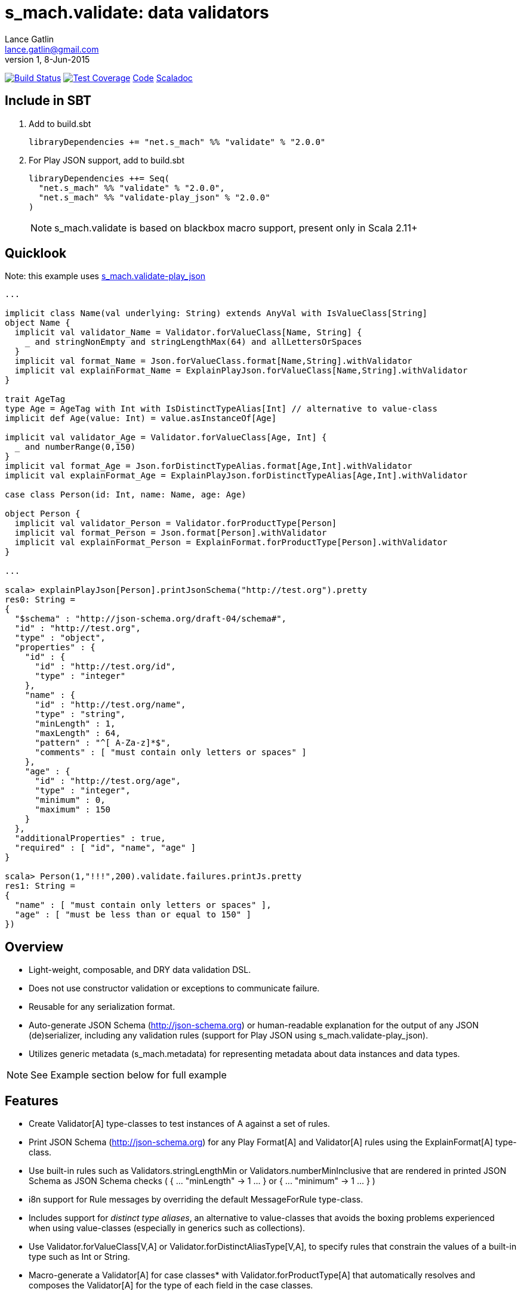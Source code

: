 = s_mach.validate: data validators
Lance Gatlin <lance.gatlin@gmail.com>
v1,8-Jun-2015
:blogpost-status: unpublished
:blogpost-categories: s_mach, scala

image:https://travis-ci.org/S-Mach/s_mach.validate.svg[Build Status, link="https://travis-ci.org/S-Mach/s_mach.validate"]  image:https://coveralls.io/repos/S-Mach/s_mach.validate/badge.png?branch=master[Test Coverage,link="https://coveralls.io/r/S-Mach/s_mach.validate"] https://github.com/S-Mach/s_mach.validate[Code] http://s-mach.github.io/s_mach.validate/#s_mach.validate.package[Scaladoc]

== Include in SBT

1. Add to +build.sbt+
+
[source,sbt,numbered]
----
libraryDependencies += "net.s_mach" %% "validate" % "2.0.0"
----
2. For Play JSON support, add to +build.sbt+
+
[source,sbt,numbered]
----
libraryDependencies ++= Seq(
  "net.s_mach" %% "validate" % "2.0.0",
  "net.s_mach" %% "validate-play_json" % "2.0.0"
)
----
NOTE: +s_mach.validate+ is based on blackbox macro support, present only in Scala 2.11+

== Quicklook
Note: this example uses https://github.com/S-Mach/s_mach.validate-play_json[+s_mach.validate-play_json+]
----
...

implicit class Name(val underlying: String) extends AnyVal with IsValueClass[String]
object Name {
  implicit val validator_Name = Validator.forValueClass[Name, String] {
    _ and stringNonEmpty and stringLengthMax(64) and allLettersOrSpaces
  }
  implicit val format_Name = Json.forValueClass.format[Name,String].withValidator
  implicit val explainFormat_Name = ExplainPlayJson.forValueClass[Name,String].withValidator
}

trait AgeTag
type Age = AgeTag with Int with IsDistinctTypeAlias[Int] // alternative to value-class
implicit def Age(value: Int) = value.asInstanceOf[Age]

implicit val validator_Age = Validator.forValueClass[Age, Int] {
  _ and numberRange(0,150)
}
implicit val format_Age = Json.forDistinctTypeAlias.format[Age,Int].withValidator
implicit val explainFormat_Age = ExplainPlayJson.forDistinctTypeAlias[Age,Int].withValidator

case class Person(id: Int, name: Name, age: Age)

object Person {
  implicit val validator_Person = Validator.forProductType[Person]
  implicit val format_Person = Json.format[Person].withValidator
  implicit val explainFormat_Person = ExplainFormat.forProductType[Person].withValidator
}

...

scala> explainPlayJson[Person].printJsonSchema("http://test.org").pretty
res0: String =
{
  "$schema" : "http://json-schema.org/draft-04/schema#",
  "id" : "http://test.org",
  "type" : "object",
  "properties" : {
    "id" : {
      "id" : "http://test.org/id",
      "type" : "integer"
    },
    "name" : {
      "id" : "http://test.org/name",
      "type" : "string",
      "minLength" : 1,
      "maxLength" : 64,
      "pattern" : "^[ A-Za-z]*$",
      "comments" : [ "must contain only letters or spaces" ]
    },
    "age" : {
      "id" : "http://test.org/age",
      "type" : "integer",
      "minimum" : 0,
      "maximum" : 150
    }
  },
  "additionalProperties" : true,
  "required" : [ "id", "name", "age" ]
}

scala> Person(1,"!!!",200).validate.failures.printJs.pretty
res1: String =
{
  "name" : [ "must contain only letters or spaces" ],
  "age" : [ "must be less than or equal to 150" ]
})
----

== Overview
* Light-weight, composable, and DRY data validation DSL.
* Does not use constructor validation or exceptions to communicate failure.
* Reusable for any serialization format.
* Auto-generate JSON Schema (http://json-schema.org) or human-readable explanation for the output of any
JSON (de)serializer, including any validation rules (support for Play JSON using +s_mach.validate-play_json+).
* Utilizes generic metadata (+s_mach.metadata+) for representing metadata about data instances and data types.

NOTE: See Example section below for full example

== Features
* Create +Validator[A]+ type-classes to test instances of A against a set of rules.
* Print JSON Schema (http://json-schema.org) for any Play +Format[A]+ and +Validator[A]+ rules using the
+ExplainFormat[A]+ type-class.
* Use built-in rules such as +Validators.stringLengthMin+ or +Validators.numberMinInclusive+ that are rendered in
printed JSON Schema as JSON Schema checks ( +{ ... "minLength" -> 1 ... }+ or +{ ... "minimum" -> 1 ... }+ )
* i8n support for +Rule+ messages by overriding the default +MessageForRule+ type-class.
* Includes support for _distinct type aliases_, an alternative to value-classes that avoids the boxing
problems experienced when using value-classes (especially in generics such as collections).
* Use +Validator.forValueClass[V,A]+ or +Validator.forDistinctAliasType[V,A]+, to specify rules that constrain
 the values of a built-in type such as Int or String.
* Macro-generate a +Validator[A]+ for case classes* with +Validator.forProductType[A]+ that automatically resolves
and composes the +Validator[A]+ for the type of each field in the case classes.
* Wrap Play +Format[A]+ using +.withValidator+ to automatically check all +Validator[A]+ rules after successfully
deserializing an instance of A from JSON (+Validator[A]+ rule failures are converted to Play +JsError+).
* Print a generic human readable explanation (+TypeRemarks+/+Remarks+) for any Play +Format[A]+ or +Validator[A]+.
* Create trees of generic metadata for any data instance or data type using +Metadata[A]+ or +TypeMetadata[A]+.

NOTE: *Macro requires all fields to have a +Validator[A]+ for the field's type in scope when
+Validator.forProductType[A]+ is invoked. Case classes with self-recursive field types (fields of the same type as
the containing case class) are not supported. Implementations of +Validator[A]+ for all Scala collections,
Scala Option and Scala tuple classes are provided.


== Why do I need this?

* You want a validation DSL that is light-weight, terse, composable, reuseable and DRY, written exactly once.
* You want to write validation code that doesn't require first converting to a specific serialization format.
* You want to write validation code that can be re-used for any serialization format.
* You want to be able to display a light-weight human-readable schema derived from the validation code.

== Features

* Create validators that test validation rules using a light-weight and terse DSL.
* Write DRY validation code, exactly once, that can be re-used, composed and can be applied to any serialization format.
* Validate an instance against a validator to produce a list of validation failures (+List[Rule]+).
* Print validation failures as a human-readable list or as JSON (using +s_mach.validate-play_json+).
* Macro-generate validators for any product type (i.e. case class or tuple) using +Validator.forProductType+.
* Constrain value space of value types (e.g. String, Int, etc) using value classes and +Validator.forValueClass+.

== Versioning
+s_mach.validate+ uses semantic versioning (http://semver.org/).
+s_mach.validate+ does not use the package private modifier. Instead, all code
files outside of the +s_mach.validate.impl+ package form the public interface
and are governed by the rules of semantic versioning. Code files inside the
+s_mach.validate.impl+ package may be used by downstream applications and
libraries. However, no guarantees are made as to the stability or interface of
code in the +s_mach.validate.impl+ package between versions.

== Example

----

$ sbt
[info] Set current project to validate (in build file:/Users/lancegatlin/Code/s_mach.validate/)
> project validate-play-json
[info] Set current project to validate-play-json (in build file:/Users/lancegatlin/Code/s_mach.validate/)
> test:console
Welcome to Scala version 2.11.6 (Java HotSpot(TM) 64-Bit Server VM, Java 1.8.0_40).
Type in expressions to have them evaluated.
Type :help for more information.

scala> :paste
// Entering paste mode (ctrl-D to finish)

import scala.collection.immutable.StringOps
import s_mach.validate._
import play.api.libs.json._
import s_mach.validate.play_json._

// Use Scala value-class to restrict the value space of String
// Name can be treated as String in code
// See http://docs.scala-lang.org/overviews/core/value-classes.html
implicit class Name(
  val underlying: String
) extends AnyVal with IsValueClass[String]
object Name {
  import scala.language.implicitConversions
  // Because Scala doesn't support recursive implicit resolution, need to
  // add an implicit here to support using Name with StringOps methods such
  // as foreach, map, etc
  implicit def stringOps_Name(name: Name) = new StringOps(name.underlying)
  implicit val validator_Name =
    // Create a Validator[Name] based on a Validator[String]
    Validator.forValueClass[Name, String] {
      import Text._
      // Build a Validator[String] by composing some pre-defined validators
      nonEmpty and maxLength(64) and allLettersOrSpaces
    }

  implicit val format_Name =
    Json
      // Auto-generate a value-class format from the already existing implicit
      // Format[String]
      .forValueClass.format[Name,String](new Name(_))
      // Append the serialization-neutral Validator[Name] to the Play JSON Format[Name]
      .withValidator
}

implicit class Age(
  val underlying: Int
) extends AnyVal with IsValueClass[Int]
object Age {
  implicit val validator_Age = {
    import Validator._
    forValueClass[Age,Int](
      ensure(s"must be between (0,150)") { age =>
        0 <= age && age <= 150
      }
    )
  }
  implicit val format_Age =
    Json.forValueClass.format[Age,Int](new Age(_)).withValidator
}

case class Person(id: Int, name: Name, age: Age)

object Person {
  implicit val validator_Person = {
    import Validator._

    // Macro generate a Validator for any product type (i.e. case class / tuple)
    // that implicitly resolves all validators for declared fields. For Person,
    // Validator[Int] for the id field, Validator[Name] for the name field and
    // Validator[Age] for the age field are automatically composed into a
    // Validator[Person].
    forProductType[Person] and
    // Compose the macro generated Validator[Person] with an additional condition
    ensure(
      "age plus id must be less than 1000"
      // p.age is used here as if it was an Int here without any extra code
    )(p => p.id + p.age < 1000)
  }

  implicit val format_Person = Json.format[Person].withValidator
}

case class Family(
  father: Person,
  mother: Person,
  children: Seq[Person],
  grandMother: Option[Person],
  grandFather: Option[Person]
)

object Family {
  implicit val validator_Family =
    // Macro generate a Validator for Family. Implicit methods in
    // s_mach.validate.CollectionValidatorImplicits automatically handle creating
    // Validators for Option and any Scala collection that inherits
    // scala.collection.Traversable (as long as the contained type has an implicit
    // Validator).
    // If set to None, Validator[Option[Person]], checks no Validator[Person] rules.
    // For Validator[M[A]] (where M[AA] <: Traversable[AA]) the rules of
    // Validator[Person] are checked for each Person in the collection.
    Validator.forProductType[Family]
      // Add some extra constaints using the optional builder syntax
      .ensure("father must be older than children") { family =>
        family.children.forall(_.age < family.father.age)
      }
      .ensure("mother must be older than children") { family =>
        family.children.forall(_.age < family.mother.age)
      }

  implicit val format_Family = Json.format[Family].withValidator
}

// Exiting paste mode, now interpreting.

import s_mach.validate._
import play.api.libs.json._
import s_mach.validate.play_json._
defined class Name
defined object Name
defined class Age
defined object Age
defined class Person
defined object Person
defined class Family
defined object Family

scala> Person(1,"!!!",200)
res0: Person = Person(1,!!!,200)

scala> res0.validate
res1: List[s_mach.validate.Rule] = List(name: must contain only letters or spaces, age: must be between (0,150))

scala> Json.toJson(res0)
res2: play.api.libs.json.JsValue = {"id":1,"name":"!!!","age":200}

scala> Json.fromJson[Person](res2)
res3: play.api.libs.json.JsResult[Person] = JsError(ArrayBuffer((/age,List(ValidationError(List(must be between (0,150)),WrappedArray()))), (/name,List(ValidationError(List(must contain only letters or spaces),WrappedArray())))))

scala> validator[Person].explain.prettyPrintJson
res4: String =
{
  "this" : "age plus id must be less than 1000",
  "id" : [ "must be integer" ],
  "name" : [ "must be string", "must not be empty", "must not be longer than 64 characters", "must contain only letters or spaces" ],
  "age" : [ "must be integer", "must be between (0,150)" ]
}

scala> validator[Name].explain.prettyPrintJson
res5: String = [ "must be string", "must not be empty", "must not be longer than 64 characters", "must contain only letters or spaces" ]

scala> println(validator[Family].explain.prettyPrintJson)
{
  "this" : [ "father must be older than children", "mother must be older than children" ],
  "father" : {
    "this" : "age plus id must be less than 1000",
    "id" : [ "must be integer" ],
    "name" : [ "must be string", "must not be empty", "must not be longer than 64 characters", "must contain only letters or spaces" ],
    "age" : [ "must be integer", "must be between (0,150)" ]
  },
  "mother" : {
    "this" : "age plus id must be less than 1000",
    "id" : [ "must be integer" ],
    "name" : [ "must be string", "must not be empty", "must not be longer than 64 characters", "must contain only letters or spaces" ],
    "age" : [ "must be integer", "must be between (0,150)" ]
  },
  "children" : {
    "this" : "must be array of zero or more members",
    "member" : {
      "this" : "age plus id must be less than 1000",
      "id" : [ "must be integer" ],
      "name" : [ "must be string", "must not be empty", "must not be longer than 64 characters", "must contain only letters or spaces" ],
      "age" : [ "must be integer", "must be between (0,150)" ]
    }
  },
  "grandMother" : {
    "this" : [ "optional", "age plus id must be less than 1000" ],
    "id" : [ "must be integer" ],
    "name" : [ "must be string", "must not be empty", "must not be longer than 64 characters", "must contain only letters or spaces" ],
    "age" : [ "must be integer", "must be between (0,150)" ]
  },
  "grandFather" : {
    "this" : [ "optional", "age plus id must be less than 1000" ],
    "id" : [ "must be integer" ],
    "name" : [ "must be string", "must not be empty", "must not be longer than 64 characters", "must contain only letters or spaces" ],
    "age" : [ "must be integer", "must be between (0,150)" ]
  }
}

----
